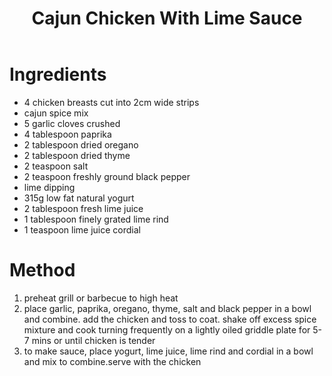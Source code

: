 #+TITLE: Cajun Chicken With Lime Sauce
#+ROAM_TAGS: @recipe @main

* Ingredients

- 4 chicken breasts cut into 2cm wide strips
- cajun spice mix
- 5 garlic cloves crushed
- 4 tablespoon paprika
- 2 tablespoon dried oregano
- 2 tablespoon dried thyme
- 2 teaspoon salt
- 2 teaspoon freshly ground black pepper
- lime dipping
- 315g low fat natural yogurt
- 2 tablespoon fresh lime juice
- 1 tablespoon finely grated lime rind
- 1 teaspoon lime juice cordial

* Method

1. preheat grill or barbecue to high heat
2. place garlic, paprika, oregano, thyme, salt and black pepper in a bowl and combine. add the chicken and toss to coat. shake off excess spice mixture and cook turning frequently on a lightly oiled griddle plate for 5-7 mins or until chicken is tender
3. to make sauce, place yogurt, lime juice, lime rind and cordial in a bowl and mix to combine.serve with the chicken
